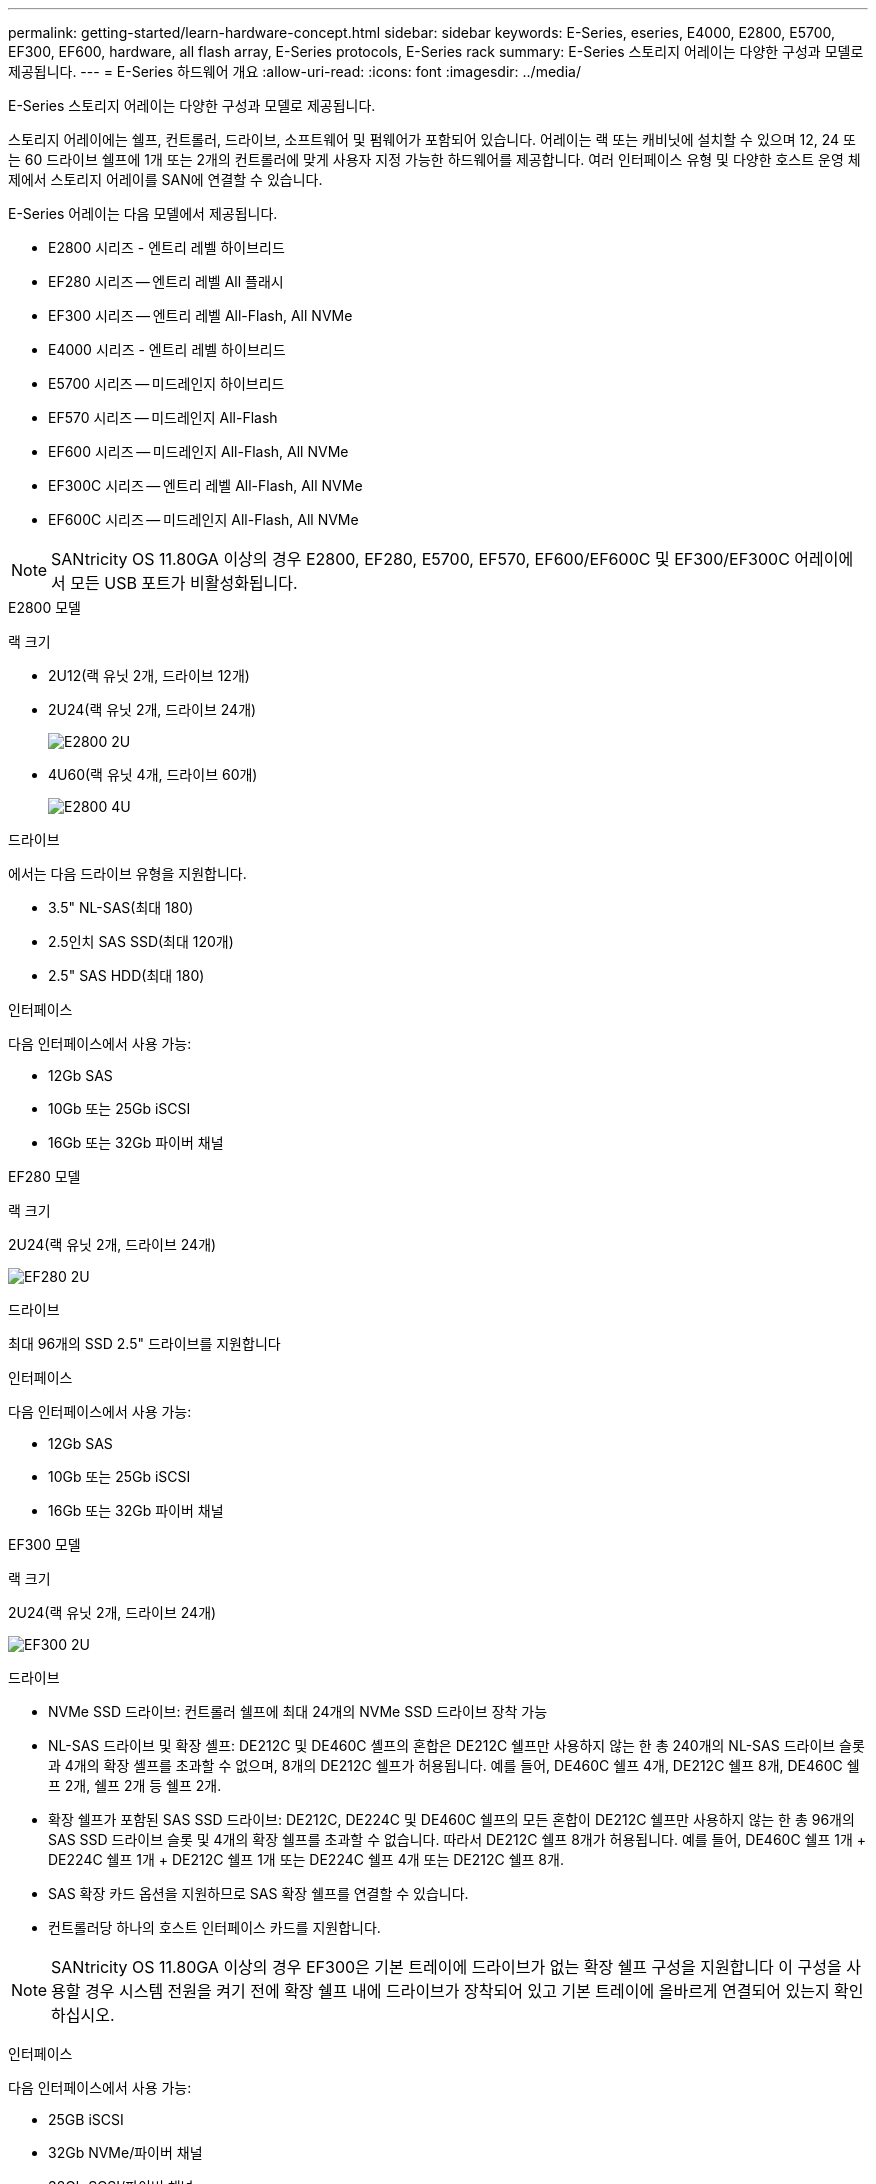 ---
permalink: getting-started/learn-hardware-concept.html 
sidebar: sidebar 
keywords: E-Series, eseries, E4000, E2800, E5700, EF300, EF600, hardware, all flash array, E-Series protocols, E-Series rack 
summary: E-Series 스토리지 어레이는 다양한 구성과 모델로 제공됩니다. 
---
= E-Series 하드웨어 개요
:allow-uri-read: 
:icons: font
:imagesdir: ../media/


[role="lead"]
E-Series 스토리지 어레이는 다양한 구성과 모델로 제공됩니다.

스토리지 어레이에는 쉘프, 컨트롤러, 드라이브, 소프트웨어 및 펌웨어가 포함되어 있습니다. 어레이는 랙 또는 캐비닛에 설치할 수 있으며 12, 24 또는 60 드라이브 쉘프에 1개 또는 2개의 컨트롤러에 맞게 사용자 지정 가능한 하드웨어를 제공합니다. 여러 인터페이스 유형 및 다양한 호스트 운영 체제에서 스토리지 어레이를 SAN에 연결할 수 있습니다.

E-Series 어레이는 다음 모델에서 제공됩니다.

* E2800 시리즈 - 엔트리 레벨 하이브리드
* EF280 시리즈 -- 엔트리 레벨 All 플래시
* EF300 시리즈 -- 엔트리 레벨 All-Flash, All NVMe
* E4000 시리즈 - 엔트리 레벨 하이브리드
* E5700 시리즈 -- 미드레인지 하이브리드
* EF570 시리즈 -- 미드레인지 All-Flash
* EF600 시리즈 -- 미드레인지 All-Flash, All NVMe
* EF300C 시리즈 -- 엔트리 레벨 All-Flash, All NVMe
* EF600C 시리즈 -- 미드레인지 All-Flash, All NVMe



NOTE: SANtricity OS 11.80GA 이상의 경우 E2800, EF280, E5700, EF570, EF600/EF600C 및 EF300/EF300C 어레이에서 모든 USB 포트가 비활성화됩니다.

[role="tabbed-block"]
====
.E2800 모델
--
랙 크기::
+
--
* 2U12(랙 유닛 2개, 드라이브 12개)
* 2U24(랙 유닛 2개, 드라이브 24개)
+
image::../media/e2800_2u_front.gif[E2800 2U]

* 4U60(랙 유닛 4개, 드라이브 60개)
+
image::../media/e2860_front.gif["E2800 4U"]



--
드라이브::
+
--
에서는 다음 드라이브 유형을 지원합니다.

* 3.5" NL-SAS(최대 180)
* 2.5인치 SAS SSD(최대 120개)
* 2.5" SAS HDD(최대 180)


--
인터페이스::
+
--
다음 인터페이스에서 사용 가능:

* 12Gb SAS
* 10Gb 또는 25Gb iSCSI
* 16Gb 또는 32Gb 파이버 채널


--


--
.EF280 모델
--
랙 크기::
+
--
2U24(랙 유닛 2개, 드라이브 24개)

image:../media/ef570_front.gif["EF280 2U"]

--
드라이브::
+
--
최대 96개의 SSD 2.5" 드라이브를 지원합니다

--
인터페이스::
+
--
다음 인터페이스에서 사용 가능:

* 12Gb SAS
* 10Gb 또는 25Gb iSCSI
* 16Gb 또는 32Gb 파이버 채널


--


--
.EF300 모델
--
랙 크기::
+
--
2U24(랙 유닛 2개, 드라이브 24개)

image:../media/ef570_front.gif["EF300 2U"]

--
드라이브::
+
--
* NVMe SSD 드라이브: 컨트롤러 쉘프에 최대 24개의 NVMe SSD 드라이브 장착 가능
* NL-SAS 드라이브 및 확장 셸프: DE212C 및 DE460C 셸프의 혼합은 DE212C 쉘프만 사용하지 않는 한 총 240개의 NL-SAS 드라이브 슬롯과 4개의 확장 셸프를 초과할 수 없으며, 8개의 DE212C 쉘프가 허용됩니다. 예를 들어, DE460C 쉘프 4개, DE212C 쉘프 8개, DE460C 쉘프 2개, 쉘프 2개 등 쉘프 2개.
* 확장 쉘프가 포함된 SAS SSD 드라이브: DE212C, DE224C 및 DE460C 쉘프의 모든 혼합이 DE212C 쉘프만 사용하지 않는 한 총 96개의 SAS SSD 드라이브 슬롯 및 4개의 확장 쉘프를 초과할 수 없습니다. 따라서 DE212C 쉘프 8개가 허용됩니다. 예를 들어, DE460C 쉘프 1개 + DE224C 쉘프 1개 + DE212C 쉘프 1개 또는 DE224C 쉘프 4개 또는 DE212C 쉘프 8개.
* SAS 확장 카드 옵션을 지원하므로 SAS 확장 쉘프를 연결할 수 있습니다.
* 컨트롤러당 하나의 호스트 인터페이스 카드를 지원합니다.



NOTE: SANtricity OS 11.80GA 이상의 경우 EF300은 기본 트레이에 드라이브가 없는 확장 쉘프 구성을 지원합니다 이 구성을 사용할 경우 시스템 전원을 켜기 전에 확장 쉘프 내에 드라이브가 장착되어 있고 기본 트레이에 올바르게 연결되어 있는지 확인하십시오.

--
인터페이스::
+
--
다음 인터페이스에서 사용 가능:

* 25GB iSCSI
* 32Gb NVMe/파이버 채널
* 32Gb SCSI/파이버 채널
* 100GB iSER/IB
* 100GB SRP/IB
* 100Gb NVMe/IB
* 100Gb NVMe/RoCE


--


--
.EF300C 모델
--
랙 크기::
+
--
2U24(랙 유닛 2개, 드라이브 24개)

image:../media/ef570_front.gif["EF300 2U"]

--
드라이브::
+
--
* 30TB 또는 60TB 용량 NVMe SSD 드라이브 지원
+
** 레거시 RAID 지원 없이 동적 디스크 풀용으로만 사용할 수 있습니다.


* NVMe SSD 드라이브: 컨트롤러 쉘프에 최대 24개의 NVMe SSD 드라이브 장착 가능
+
** 확장 쉘프 구성은 지원되지 않습니다.


* 컨트롤러당 하나의 호스트 인터페이스 카드를 지원합니다.
* 시스템 부팅 중에 할당되지 않은 드라이브가 많을 경우 단일 디스크 풀이 자동으로 생성됩니다.


--
인터페이스::
+
--
다음 인터페이스에서 사용 가능:

* 25GB iSCSI
* 32Gb NVMe/파이버 채널
* 32Gb SCSI/파이버 채널
* 100GB iSER/IB
* 100GB SRP/IB
* 100Gb NVMe/IB
* 100Gb NVMe/RoCE


--


--
.E5700 모델
--
랙 크기::
+
--
* 2U24(랙 유닛 2개, 드라이브 24개)
+
image::../media/e2800_2u_front.gif[E5700 2U]

* 4U60(랙 유닛 4개, 드라이브 60개)
+
image::../media/e2860_front.gif[E5700 4U]



--
드라이브::
+
--
최대 480개의 다음 드라이브 유형을 지원합니다.

* 3.5" NL-SAS 드라이브
* 2.5인치 SAS SSD 드라이브
* 2.5인치 SAS HDD 드라이브


--
인터페이스::
+
--
다음 인터페이스에서 사용 가능:

* 12Gb SAS
* 10Gb 또는 25Gb iSCSI
* 16Gb 또는 32Gb 파이버 채널
* 32Gb NVMe/파이버 채널
* 100GB iSER/IB
* 100GB SRP/IB
* 100Gb NVMe/IB
* 100Gb NVMe/RoCE


--


--
.EF570 모델
--
랙 크기::
+
--
2U24(랙 유닛 2개, 드라이브 24개)

image:../media/ef570_front.gif["EF570 2U"]

--
드라이브::
+
--
최대 120개의 SSD 2.5" 드라이브를 지원합니다

--
인터페이스::
+
--
다음 인터페이스에서 사용 가능:

* 12Gb SAS
* 10Gb 또는 25Gb iSCSI
* 16Gb 또는 32Gb 파이버 채널
* 32Gb NVMe/파이버 채널
* 100GB iSER/IB
* 100GB SRP/IB
* 100Gb NVMe/IB
* 100Gb NVMe/RoCE


--


--
.EF600 모델
--
랙 크기::
+
--
2U24(랙 유닛 2개, 드라이브 24개)

image:../media/ef570_front.gif["EF600 2U"]

--
드라이브::
+
--
* NVMe SSD 드라이브: 컨트롤러 쉘프에 최대 24개의 NVMe SSD 드라이브 장착 가능
* NL-SAS 드라이브 및 확장 셸프: DE212C 및 DE460C 셸프의 혼합은 DE212C 쉘프만 사용하지 않는 한 총 420개의 NL-SAS 드라이브 슬롯과 7개의 확장 셸프를 초과할 수 없으며, 8개의 DE212C 쉘프가 허용됩니다. 예를 들어, DE460C 쉘프 7개, DE212C 쉘프 8개, DE460C 쉘프 5개, 쉘프 2개 등.
* 확장 쉘프가 포함된 SAS SSD 드라이브: DE212C, DE224C 및 DE460C 쉘프의 모든 혼합이 DE212C 쉘프만 사용하지 않는 한 총 96개의 SAS SSD 드라이브 슬롯 및 7개의 확장 쉘프를 초과할 수 없습니다. 따라서 DE212C 쉘프 8개가 허용됩니다. 예를 들어, DE460C 쉘프 1개 + DE224C 쉘프 1개 + DE212C 쉘프 1개 또는 DE224C 쉘프 4개 또는 DE212C 쉘프 8개.
* 컨트롤러당 2개의 호스트 인터페이스 카드를 지원합니다.
+
** 또는 컨트롤러당 하나의 200Gb IB 호스트 인터페이스 카드 지원을 제공합니다.


* SAS 확장 카드 옵션을 지원하므로 SAS 확장 쉘프를 연결할 수 있습니다.
+
** SAS 확장은 컨트롤러당 하나의 호스트 인터페이스 카드가 있는 구성에서만 지원됩니다.





NOTE: SANtricity OS 11.80GA 이상의 경우 EF600은 기본 트레이에 드라이브가 없는 확장 쉘프 구성을 지원합니다 이 구성을 사용할 경우 시스템 전원을 켜기 전에 확장 쉘프 내에 드라이브가 장착되어 있고 기본 트레이에 올바르게 연결되어 있는지 확인하십시오.

--
인터페이스::
+
--
다음 인터페이스에서 사용 가능:

* 25GB iSCSI
* 32Gb NVMe/파이버 채널
* 32Gb SCSI/파이버 채널
* 100GB iSER/IB
* 100GB SRP/IB
* 100Gb NVMe/IB
* 100Gb NVMe/RoCE
* 200GB iSER/IB
* 200GB NVMe/IB
* 200GB NVMe/RoCE


--


--
.EF600C 모델
--
랙 크기::
+
--
2U24(랙 유닛 2개, 드라이브 24개)

image:../media/ef570_front.gif["EF600 2U"]

--
드라이브::
+
--
* 30TB 또는 60TB 용량 NVMe SSD 드라이브 지원
+
** 레거시 RAID 지원 없이 동적 디스크 풀용으로만 사용할 수 있습니다.


* NVMe SSD 드라이브: 컨트롤러 쉘프에 최대 24개의 NVMe SSD 드라이브 장착 가능
* 컨트롤러당 2개의 호스트 인터페이스 카드를 지원합니다.
+
** 또는 컨트롤러당 하나의 200Gb IB 호스트 인터페이스 카드 지원을 제공합니다.
** 확장 쉘프 구성은 지원되지 않습니다.


* 시스템 부팅 중에 할당되지 않은 드라이브가 많을 경우 단일 디스크 풀이 자동으로 생성됩니다.


--
인터페이스::
+
--
다음 인터페이스에서 사용 가능:

* 25GB iSCSI
* 32Gb NVMe/파이버 채널
* 32Gb SCSI/파이버 채널
* 100GB iSER/IB
* 100GB SRP/IB
* 100Gb NVMe/IB
* 100Gb NVMe/RoCE
* 200GB iSER/IB
* 200GB NVMe/IB
* 200GB NVMe/RoCE


--


--
.E4000 모델
--
랙 크기::
+
--
* 2U12(랙 유닛 2개, 드라이브 12개)
+
image::../media/e4000_2u_front.png[E4000 2U]

* 4U60(랙 유닛 4개, 드라이브 60개)
+
image::../media/e4000_4u_front.png[E4000 4U]



--
드라이브::
+
--
에서는 다음 드라이브 유형을 지원합니다.

* 3.5" NL-SAS(최대 300)
* 2.5인치 SAS SSD(최대 120개)


--
인터페이스::
+
--
다음 인터페이스에서 사용 가능:

* 12Gb SAS
* 1GB 또는 10GBASE-T iSCSI
* 1GB, 10Gb 또는 25GB iSCSI
* 8GB, 16Gb 또는 32Gb FC
* 12gb SAS를 사용합니다


--


--
====